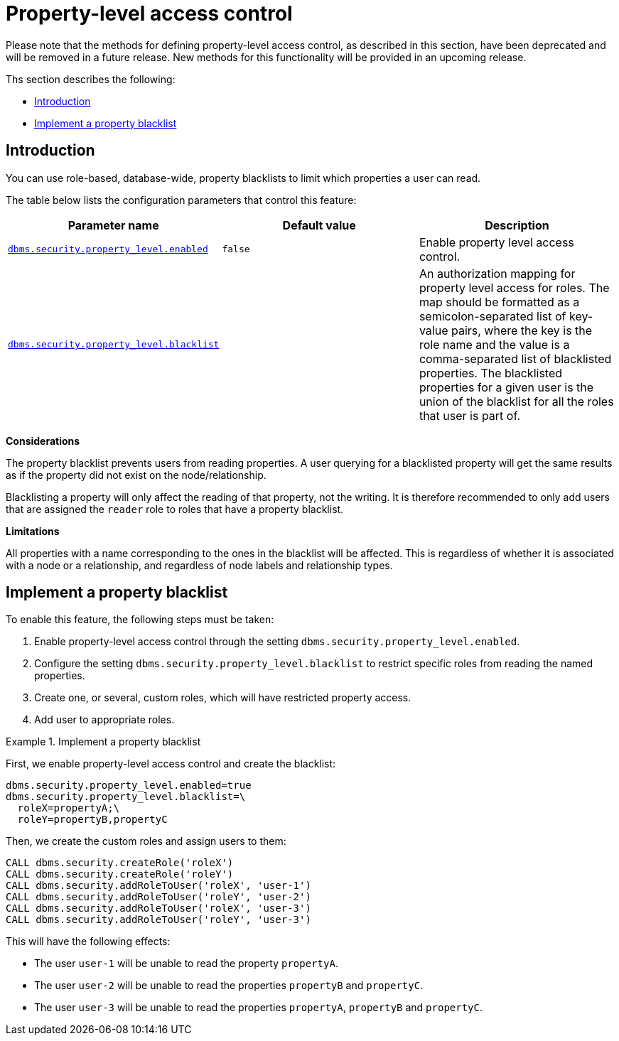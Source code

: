 [role="enterprise-edition, deprecated"]
[[property-level-access-control]]
= Property-level access control
:description: This section describes how to configure property-level access control in Neo4j. 

[DEPRECATED]
====
Please note that the methods for defining property-level access control, as described in this section, have been deprecated and will be removed in a future release.
New methods for this functionality will be provided in an upcoming release.
====

Ths section describes the following:

* xref:authentication-authorization/property-level-access-control.adoc#property-level-access-control-introduction[Introduction]
* xref:authentication-authorization/property-level-access-control.adoc#property-level-access-control-implement[Implement a property blacklist]


[[property-level-access-control-introduction]]
== Introduction

You can use role-based, database-wide, property blacklists to limit which properties a user can read.

The table below lists the configuration parameters that control this feature:

[options="header"]
|===
| Parameter name | Default value | Description
| `xref:reference/configuration-settings.adoc#config_dbms.security.property_level.enabled[dbms.security.property_level.enabled]`     | `false` | Enable property level access control.
| `xref:reference/configuration-settings.adoc#config_dbms.security.property_level.blacklist[dbms.security.property_level.blacklist]` |         | An authorization mapping for property level access for roles.
                                                                                                          The map should be formatted as a semicolon-separated list of key-value pairs,
                                                                                                          where the key is the role name and the value is a comma-separated list of blacklisted properties.
                                                                                                          The blacklisted properties for a given user is the union of the blacklist for all the roles that user is part of.
|===

*Considerations*

The property blacklist prevents users from reading properties.
A user querying for a blacklisted property will get the same results as if the property did not exist on the node/relationship.

Blacklisting a property will only affect the reading of that property, not the writing.
It is therefore recommended to only add users that are assigned the `reader` role to roles that have a property blacklist.

*Limitations*

All properties with a name corresponding to the ones in the blacklist will be affected.
This is regardless of whether it is associated with a node or a relationship, and regardless of node labels and relationship types.

[[property-level-access-control-implement]]
== Implement a property blacklist

To enable this feature, the following steps must be taken:

. Enable property-level access control through the setting `dbms.security.property_level.enabled`.
. Configure the setting `dbms.security.property_level.blacklist` to restrict specific roles from reading the named properties.
. Create one, or several, custom roles, which will have restricted property access.
. Add user to appropriate roles.


.Implement a property blacklist
====

First, we enable property-level access control and create the blacklist:

[source, properties]
----
dbms.security.property_level.enabled=true
dbms.security.property_level.blacklist=\
  roleX=propertyA;\
  roleY=propertyB,propertyC
----

Then, we create the custom roles and assign users to them:

[source, cypher]
----
CALL dbms.security.createRole('roleX')
CALL dbms.security.createRole('roleY')
CALL dbms.security.addRoleToUser('roleX', 'user-1')
CALL dbms.security.addRoleToUser('roleY', 'user-2')
CALL dbms.security.addRoleToUser('roleX', 'user-3')
CALL dbms.security.addRoleToUser('roleY', 'user-3')
----

This will have the following effects:

* The user `user-1` will be unable to read the property `propertyA`.
* The user `user-2` will be unable to read the properties `propertyB` and `propertyC`.
* The user `user-3` will be unable to read the properties `propertyA`, `propertyB` and `propertyC`.
====
